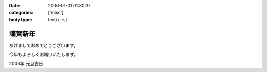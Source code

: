 :date: 2006-01-01 01:30:37
:categories: ['misc']
:body type: text/x-rst

========
謹賀新年
========

あけましておめでとうございます。

今年もよろしくお願いいたします。

2006年 元旦吉日


.. :extend type: text/x-rst
.. :extend:

